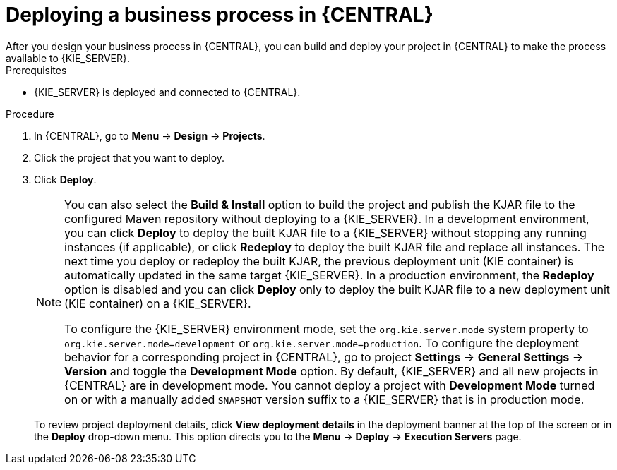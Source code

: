 [id='deploy-bus-proc']
= Deploying a business process in {CENTRAL}
After you design your business process in {CENTRAL}, you can build and deploy your project in {CENTRAL} to make the process available to {KIE_SERVER}.

.Prerequisites
* {KIE_SERVER} is deployed and connected to {CENTRAL}.
ifdef::DM,PAM[]
For more information about {KIE_SERVER} configuration, see {URL_INSTALLING_AND_CONFIGURING}/assembly-install-on-eap.html[_{INSTALLING_ON_EAP}_].
endif::[]

.Procedure

. In {CENTRAL}, go to *Menu* -> *Design* -> *Projects*.
. Click the project that you want to deploy.
. Click *Deploy*.
+
--
[NOTE]
====
You can also select the *Build & Install* option to build the project and publish the KJAR file to the configured Maven repository without deploying to a {KIE_SERVER}. In a development environment, you can click *Deploy* to deploy the built KJAR file to a {KIE_SERVER} without stopping any running instances (if applicable), or click *Redeploy* to deploy the built KJAR file and replace all instances. The next time you deploy or redeploy the built KJAR, the previous deployment unit (KIE container) is automatically updated in the same target {KIE_SERVER}. In a production environment, the *Redeploy* option is disabled and you can click *Deploy* only to deploy the built KJAR file to a new deployment unit (KIE container) on a {KIE_SERVER}.

To configure the {KIE_SERVER} environment mode, set the `org.kie.server.mode` system property to `org.kie.server.mode=development` or `org.kie.server.mode=production`. To configure the deployment behavior for a corresponding project in {CENTRAL}, go to project *Settings* -> *General Settings* -> *Version* and toggle the *Development Mode* option. By default, {KIE_SERVER} and all new projects in {CENTRAL} are in development mode. You cannot deploy a project with *Development Mode* turned on or with a manually added `SNAPSHOT` version suffix to a {KIE_SERVER} that is in production mode.
====

To review project deployment details, click *View deployment details* in the deployment banner at the top of the screen or in the *Deploy* drop-down menu. This option directs you to the *Menu* -> *Deploy* -> *Execution Servers* page.
--
